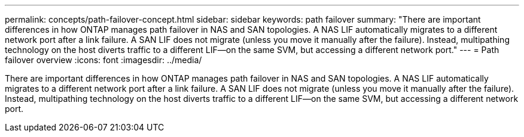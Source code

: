 ---
permalink: concepts/path-failover-concept.html
sidebar: sidebar
keywords: path failover
summary: "There are important differences in how ONTAP manages path failover in NAS and SAN topologies. A NAS LIF automatically migrates to a different network port after a link failure. A SAN LIF does not migrate (unless you move it manually after the failure). Instead, multipathing technology on the host diverts traffic to a different LIF—on the same SVM, but accessing a different network port."
---
= Path failover overview 
:icons: font
:imagesdir: ../media/

[.lead]
There are important differences in how ONTAP manages path failover in NAS and SAN topologies. A NAS LIF automatically migrates to a different network port after a link failure. A SAN LIF does not migrate (unless you move it manually after the failure). Instead, multipathing technology on the host diverts traffic to a different LIF--on the same SVM, but accessing a different network port.
